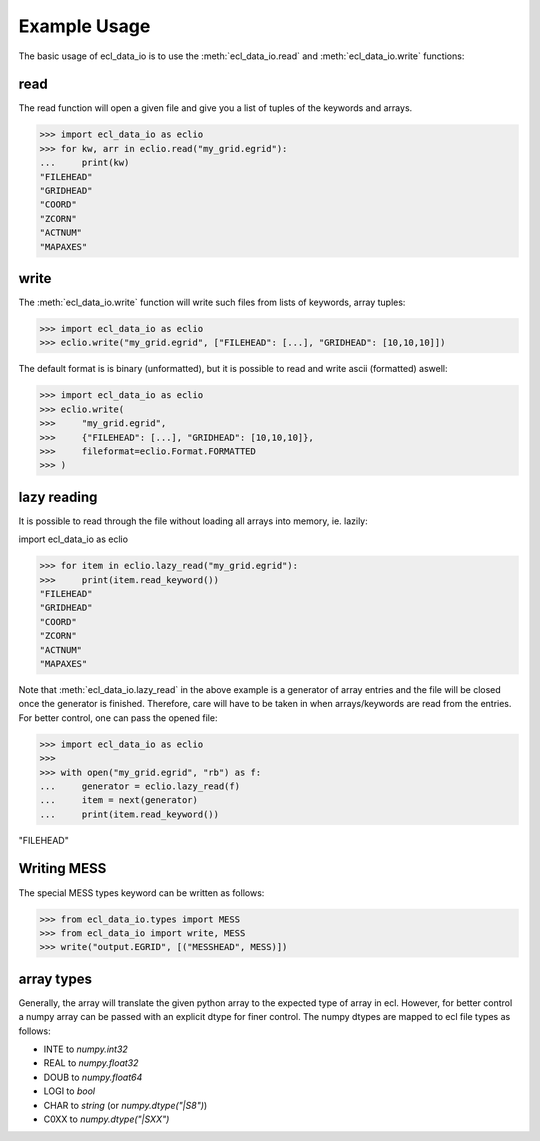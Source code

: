 .. _example-usage:

Example Usage
=============
The basic usage of ecl_data_io is to use the :meth:`ecl_data_io.read`
and :meth:`ecl_data_io.write` functions:


read
----

The read function will open a given file and give you a list of tuples
of the keywords and arrays.

>>> import ecl_data_io as eclio
>>> for kw, arr in eclio.read("my_grid.egrid"):
...     print(kw)
"FILEHEAD"
"GRIDHEAD"
"COORD"
"ZCORN"
"ACTNUM"
"MAPAXES"

write
-----

The :meth:`ecl_data_io.write` function will write such files
from lists of keywords, array tuples:

>>> import ecl_data_io as eclio
>>> eclio.write("my_grid.egrid", ["FILEHEAD": [...], "GRIDHEAD": [10,10,10]])

The default format is is binary (unformatted), but it is possible to
read and write ascii (formatted) aswell:


>>> import ecl_data_io as eclio
>>> eclio.write(
>>>     "my_grid.egrid",
>>>     {"FILEHEAD": [...], "GRIDHEAD": [10,10,10]},
>>>     fileformat=eclio.Format.FORMATTED
>>> )

lazy reading
------------

It is possible to read through the file without loading all arrays into
memory, ie. lazily:

import ecl_data_io as eclio

>>> for item in eclio.lazy_read("my_grid.egrid"):
>>>     print(item.read_keyword())
"FILEHEAD"
"GRIDHEAD"
"COORD"
"ZCORN"
"ACTNUM"
"MAPAXES"


Note that :meth:`ecl_data_io.lazy_read` in the above example is a generator of array
entries and the file will be closed once the generator is finished. Therefore,
care will have to be taken in when arrays/keywords are read from the entries.
For better control, one can pass the opened file:

>>> import ecl_data_io as eclio
>>>
>>> with open("my_grid.egrid", "rb") as f:
...     generator = eclio.lazy_read(f)
...     item = next(generator)
...     print(item.read_keyword())

"FILEHEAD"

Writing MESS
------------

The special MESS types keyword can be written as follows:


>>> from ecl_data_io.types import MESS
>>> from ecl_data_io import write, MESS
>>> write("output.EGRID", [("MESSHEAD", MESS)])

array types
-----------

Generally, the array will translate the given python array to the
expected type of array in ecl. However, for better control a numpy
array can be passed with an explicit dtype for finer control. The
numpy dtypes are mapped to ecl file types as follows:

* INTE to `numpy.int32`
* REAL to `numpy.float32`
* DOUB to `numpy.float64`
* LOGI to `bool`
* CHAR to `string` (or `numpy.dtype("|S8")`)
* C0XX to `numpy.dtype("|SXX")`

